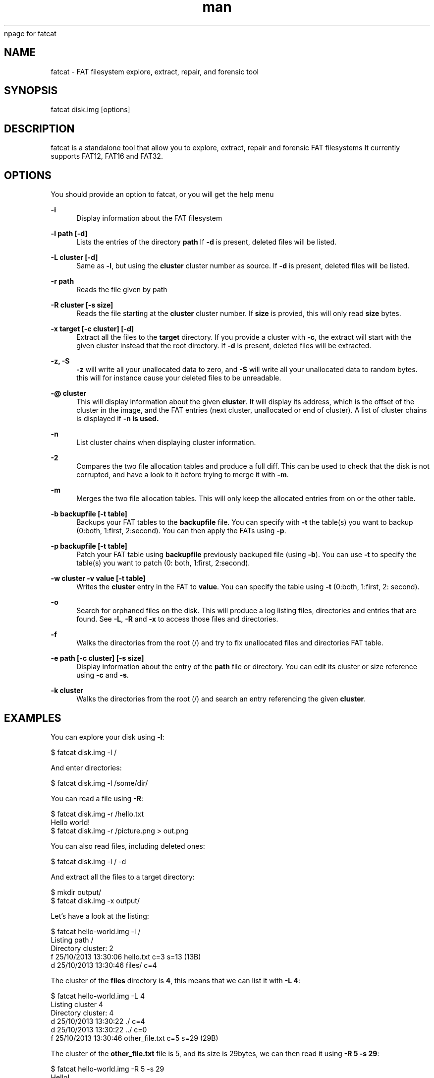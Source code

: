 npage for fatcat

.de Vb \" Begin verbatim text
.ft CW
.nf
.ne \\$1
..
.de Ve \" End verbatim text
.ft R
.fi
..

.\" Contact g.passault@gmail.com to correct errors or typos.
.TH man 1 "28 October 2017" "1.0.6" "fatcat man page"
.SH NAME
fatcat \- FAT filesystem explore, extract, repair, and forensic tool
.SH SYNOPSIS
fatcat disk.img [options]
.SH DESCRIPTION
fatcat is a standalone tool that allow you to explore, extract, repair and forensic FAT filesystems
It currently supports FAT12, FAT16 and FAT32.
.SH OPTIONS
You should provide an option to fatcat, or you will get the help menu

.PP
\fB\-i\fP
.RS 4
Display information about the FAT filesystem
.RE

.PP
\fB\-l path [\-d]\fP
.RS 4
Lists the entries of the directory \fBpath\fP
If \fB\-d\fP is present, deleted files will be listed.
.RE

.PP
\fB\-L cluster [\-d]\fP
.RS 4
Same as \fB\-l\fP, but using the \fBcluster\fP cluster number as source.
If \fB\-d\fP is present, deleted files will be listed.
.RE

.PP
\fB\-r path\fP
.RS 4
Reads the file given by \fbpath\fP
.RE

.PP
\fB\-R cluster [\-s size]\fP
.RS 4
Reads the file starting at the \fBcluster\fP cluster number. If \fBsize\fP is provied,
this will only read \fBsize\fP bytes.
.RE

.PP
\fB\-x target [\-c cluster] [\-d]\fP
.RS 4
Extract all the files to the \fBtarget\fP directory. If you provide a cluster with
\fB\-c\fP, the extract will start with the given cluster instead that the root directory.
If \fB\-d\fP is present, deleted files will be extracted.
.RE

.PP
\fB\-z, \-S\fP
.RS 4
\fB\-z\fP will write all your unallocated data to zero, and \fB\-S\fP will write all your
unallocated data to random bytes. this will for instance cause your deleted files to
be unreadable.
.RE

.PP
\fB\-@ cluster\fP
.RS 4
This will display information about the given \fBcluster\fP. It will display its address, which
is the offset of the cluster in the image, and the FAT entries (next cluster, unallocated
or end of cluster). A list of cluster chains is displayed if \fB-n\fB is used.
.RE

.PP
\fB\-n\fP
.RS 4
List cluster chains when displaying cluster information.
.RE

.PP
\fB\-2\fP
.RS 4
Compares the two file allocation tables and produce a full diff. This can be used to check that
the disk is not corrupted, and have a look to it before trying to merge it with \fB\-m\fP.
.RE

.PP
\fB\-m\fP
.RS 4
Merges the two file allocation tables. This will only keep the allocated entries from on or the
other table.
.RE

.PP
\fB\-b backupfile [\-t table]\fP
.RS 4
Backups your FAT tables to the \fBbackupfile\fP file. You can specify with \fB\-t\fP the 
table(s) you want to backup (0:both, 1:first, 2:second). You can then apply the FATs
using \fB\-p\fP.
.RE

.PP
\fB\-p backupfile [\-t table]\fP
.RS 4
Patch your FAT table using \fBbackupfile\fP previously backuped file (using \fB\-b\fP).
You can use \fB\-t\fP to specify the table(s) you want to patch (0: both, 1:first, 2:second).
.RE

.PP
\fB\-w cluster \-v value [\-t table]\fP
.RS 4
Writes the \fBcluster\fP entry in the FAT to \fBvalue\fP. You can specify the table using
\fB-t\fP (0:both, 1:first, 2: second).
.RE

.PP
\fB\-o\fP
.RS 4
Search for orphaned files on the disk. This will produce a log listing files, directories
and entries that are found. See \fB\-L\fP, \fB\-R\fP and \fB\-x\fP to access those files and
directories.
.RE

.PP
\fB\-f\fP
.RS 4
Walks the directories from the root (/) and try to fix unallocated files and directories
FAT table.
.RE

.PP
\fB\-e path [\-c cluster] [\-s size]\fP
.RS 4
Display information about the entry of the \fBpath\fP file or directory. You can edit its
cluster or size reference using \fB\-c\fP and \fB\-s\fP.
.RE

.PP
\fB\-k cluster\fP
.RS 4
Walks the directories from the root (/) and search an entry referencing the given \fBcluster\fP.
.RE

.SH EXAMPLES
You can explore your disk using \fB\-l\fP:

$ fatcat disk.img \-l /

And enter directories:

$ fatcat disk.img \-l /some/dir/

You can read a file using \fB\-R\fP:

.Vb 5
\&$ fatcat disk.img \-r /hello.txt 
\&Hello world!
\&$ fatcat disk.img \-r /picture.png > out.png
.Ve

You can also read files, including deleted ones:

$ fatcat disk.img \-l / \-d

And extract all the files to a target directory:

.Vb 5
\&$ mkdir output/
\&$ fatcat disk.img \-x output/
.Ve

Let's have a look at the listing:

.Vb 5
\&$ fatcat hello-world.img \-l /
\&Listing path /
\&Directory cluster: 2
\&f 25/10/2013 13:30:06  hello.txt                      c=3 s=13 (13B)
\&d 25/10/2013 13:30:46  files/                         c=4
.Ve

The cluster of the \fBfiles\fP directory is \fB4\fP, this means that we
can list it with \fB\-L 4\fP:

.Vb 5
\&$ fatcat hello-world.img \-L 4
\&Listing cluster 4
\&Directory cluster: 4
\&d 25/10/2013 13:30:22  ./                             c=4
\&d 25/10/2013 13:30:22  ../                            c=0
\&f 25/10/2013 13:30:46  other_file.txt                 c=5 s=29 (29B)
.Ve

The cluster of the \fBother_file.txt\fP file is 5, and its size is 29bytes,
we can then read it using \fB\-R 5 \-s 29\fP:

.Vb 5
\&$ fatcat hello-world.img \-R 5 \-s 29
\&Hello!
\&This is another file!
.Ve

For more examples and tutorials, have a look at the \fBfatcat\fP tutorial and examples
at: <\fBhttps://github.com/Gregwar/fatcat/blob/master/docs/index.md\fR>

.SH SEE ALSO
fatattr(1), mkdosfs(8)
.SH BUGS
No known bugs.
.SH AUTHOR
Grégoire Passault (g.passault@gmail.com)
